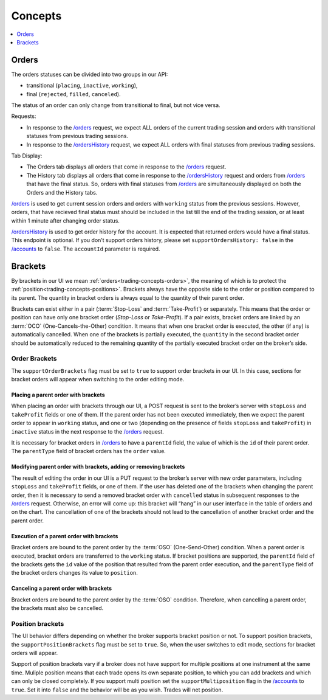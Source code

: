 .. links
.. _`/accounts`: https://www.tradingview.com/rest-api-spec/#operation/getAccounts
.. _`/instruments`: https://www.tradingview.com/rest-api-spec/#operation/getInstruments
.. _`/orders`: https://www.tradingview.com/rest-api-spec/#operation/getOrders
.. _`/ordersHistory`: https://www.tradingview.com/rest-api-spec/#operation/getOrdersHistory
.. _`/quotes`: https://www.tradingview.com/rest-api-spec/#operation/getQuotes
.. _`Modify Position`: https://www.tradingview.com/rest-api-spec/#operation/modifyPosition
.. _`Close Position`: https://www.tradingview.com/rest-api-spec/#operation/closePosition

Concepts
--------

.. contents:: :local:
   :depth: 1

.. _trading-concepts-orders:

Orders
......

The orders statuses can be divided into two groups in our API:

* transitional (``placing``, ``inactive``, ``working``),
* final (``rejected``, ``filled``, ``canceled``).

The status of an order can only change from transitional to final, but not vice versa.

Requests:

* In response to the `/orders`_ request, we expect ALL orders of the current trading session and orders with
  transitional statuses from previous trading sessions.
* In response to the `/ordersHistory`_ request, we expect ALL orders with final statuses from previous trading
  sessions.

Tab Display:

* The Orders tab displays all orders that come in response to the `/orders`_ request.
* The History tab displays all orders that come in response to the `/ordersHistory`_ request and orders from
  `/orders`_ that have the final status. So, orders with final statuses from `/orders`_ are simultaneously displayed
  on both the Orders and the History tabs.

`/orders`_ is used to get current session orders and orders with ``working`` status from the previous sessions. However,
orders, that have recieved final status must should be included in the list till the end of the trading session, or at 
least within 1 minute after changing order status.

`/ordersHistory`_ is used to get order history for the account. It is expected that returned orders would have a final
status. This endpoint is optional. If you don\’t support orders history, please set ``supportOrdersHistory: false`` in 
the `/accounts`_ to ``false``. The ``accountId`` parameter is required.

.. _trading-concepts-brackets:

Brackets
........

By brackets in our UI we mean :ref:`orders<trading-concepts-orders>`, the meaning of which is to protect the
:ref:`position<trading-concepts-positions>`. Brackets always have the opposite side to the order or position compared
to its parent. The quantity in bracket orders is always equal to the quantity of their parent order.

Brackets can exist either in a pair (:term:`Stop-Loss` and :term:`Take-Profit`) or separately. This means that the
order or position can have only one bracket order (*Stop-Loss* or *Take-Profit*). If a pair exists, bracket orders are
linked by an :term:`OCO` (One-Cancels-the-Other) ​condition. It means that when one bracket order is executed, the other
(if any) is automatically cancelled. When one of the brackets is partially executed, the ``quantity​`` in the second 
bracket order ​should be​ automatically reduced to the remaining ​quantity of​ the partially executed bracket order ​on the 
broker’s side​.

Order Brackets
~~~~~~~~~~~~~~

The ``supportOrderBrackets`` flag must be set to ``true`` to support order brackets in our UI. In this case, sections
for bracket orders will appear when switching to the order editing mode.

Placing a parent order with brackets
''''''''''''''''''''''''''''''''''''

When placing an order with brackets through our UI, a POST request is sent to the broker’s server with ``stopLoss`` and
``takeProfit`` fields or one of them. If the parent order has not been executed immediately, then we expect the parent
order to appear in ``working`` status, and one or two (depending on the presence of fields ``stopLoss`` and 
``takeProfit``) in ``inactive`` status in the next response to the `/orders`_ request. 

It is necessary for bracket orders in `/orders`_ to have a ``parentId`` field, the value of which is the ``id`` of their
parent order. The ``parentType`` field of bracket orders has the ``order`` value.

Modifying parent order with brackets, adding or removing brackets
'''''''''''''''''''''''''''''''''''''''''''''''''''''''''''''''''

The result of editing the order in our UI is a PUT request to the broker’s server with new order parameters, including
``stopLoss`` and ``takeProfit`` fields, or one of them. If the user has deleted one of the brackets when changing the
parent order, then it is necessary to send a removed bracket order with ``cancelled`` status in subsequent responses to
the `/orders`_ request. Otherwise, an error will come up: this bracket will “hang” in our user interface in the table
of orders and on the chart. The cancellation of one of the brackets should not lead to the cancellation of another
bracket order and the parent order.

Execution of a parent order with brackets
'''''''''''''''''''''''''''''''''''''''''

Bracket orders are bound to the parent order by the :term:`OSO` (One-Send-Other) condition. When a parent order is
executed, bracket orders are transferred to the ``working`` status. If bracket positions are supported, the ``parentId``
field of the brackets gets the ``id`` value of the position that resulted from the parent order execution, and the
``parentType`` field of the bracket orders changes its value to ``position``.

Canceling a parent order with brackets
''''''''''''''''''''''''''''''''''''''

Bracket orders are bound to the parent order by the :term:`OSO` condition. Therefore, when cancelling a parent order,
the brackets must also be cancelled.

Position brackets
~~~~~~~~~~~~~~~~~

The UI behavior differs depending on whether the broker supports bracket position or not. To support position brackets,
the ``supportPositionBrackets`` flag must be set to ``true``. So, when the user switches to edit mode, sections for
bracket orders will appear.

Support of position brackets vary if a broker does not have support for multiple positions at one instrument at the
same time. Muliple position means that each trade opens its own separate position, to which you can add brackets and 
which can only be closed completely. If you support multi position set the ``supportMultiposition`` flag in the
`/accounts`_ to ``true``. Set it into ``false`` and the behavior will be as you wish. Trades will net position.
